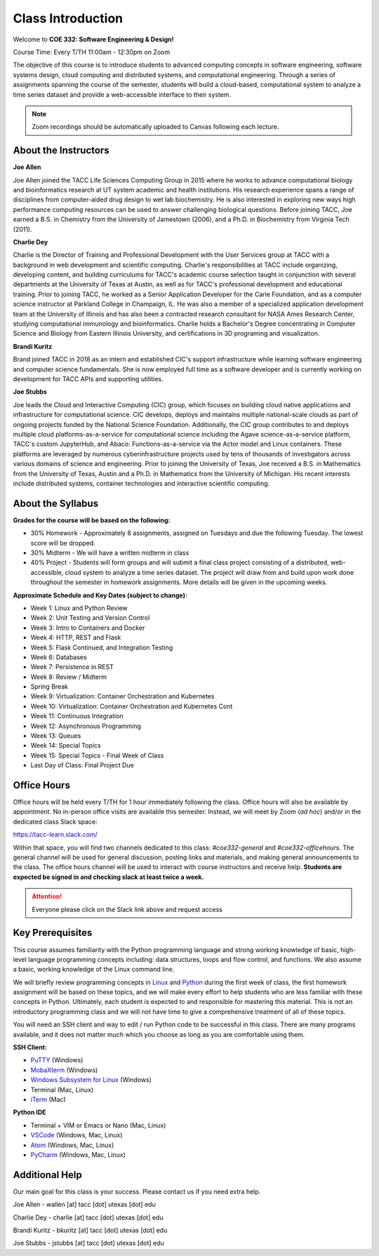 Class Introduction
==================

Welcome to **COE 332: Software Engineering & Design!**

Course Time: Every T/TH 11:00am - 12:30pm on Zoom

The objective of this course is to introduce students to advanced computing
concepts in software engineering, software systems design, cloud computing and
distributed systems, and computational engineering. Through a series of
assignments spanning the course of the semester, students will build a
cloud-based, computational system to analyze a time series dataset and provide a
web-accessible interface to their system.

.. note::

   Zoom recordings should be automatically uploaded to Canvas following each lecture.


About the Instructors
---------------------

**Joe Allen**

Joe Allen joined the TACC Life Sciences Computing Group in 2015 where he works
to advance computational biology and bioinformatics research at UT system
academic and health institutions. His research experience spans a range of
disciplines from computer-aided drug design to wet lab biochemistry. He is also
interested in exploring new ways high performance computing resources can be
used to answer challenging biological questions. Before joining TACC, Joe earned
a B.S. in Chemistry from the University of Jamestown (2006), and a Ph.D. in
Biochemistry from Virginia Tech (2011).

**Charlie Dey**

Charlie is the Director of Training and Professional Development with the User
Services group at TACC with a background in web development and scientific
computing. Charlie's responsibilities at TACC include organizing, developing
content, and building curriculums for TACC's academic course selection taught in
conjunction with several departments at the University of Texas at Austin, as
well as for TACC's professional development and educational training. Prior to
joining TACC, he worked as a Senior Application Developer for the Carle
Foundation, and as a computer science instructor at Parkland College in
Champaign, IL. He was also a member of a specialized application development
team at the University of Illinois and has also been a contracted research
consultant for NASA Ames Research Center, studying computational immunology and
bioinformatics. Charlie holds a Bachelor's Degree concentrating in Computer
Science and Biology from Eastern Illinois University, and certifications in 3D
programing and visualization.

**Brandi Kuritz**

Brand joined TACC in 2018 as an intern and established CIC's support
infrastructure while learning software engineering and computer science
fundamentals. She is now employed full time as a software developer and is
currently working on development for TACC APIs and supporting utilities.

**Joe Stubbs**

Joe leads the Cloud and Interactive Computing (CIC) group, which focuses on
building cloud native applications and infrastructure for computational science.
CIC develops, deploys and maintains multiple national-scale clouds as part of
ongoing projects funded by the National Science Foundation. Additionally, the
CIC group contributes to and deploys multiple cloud platforms-as-a-service for
computational science including the Agave science-as-a-service platform, TACC's
custom JupyterHub, and Abaco: Functions-as-a-service via the Actor model and
Linux containers. These platforms are leveraged by numerous cyberinfrastructure
projects used by tens of thousands of investigators across various domains of
science and engineering. Prior to joining the University of Texas, Joe received
a B.S. in Mathematics from the University of Texas, Austin and a Ph.D. in
Mathematics from the University of Michigan. His recent interests include
distributed systems, container technologies and interactive scientific
computing.



About the Syllabus
------------------

**Grades for the course will be based on the following:**

* 30% Homework - Approximately 8 assignments, assigned on Tuesdays and due the
  following Tuesday. The lowest score will be dropped.
* 30% Midterm - We will have a written midterm ​in class
* 40% Project - Students will form groups and will submit a final class project
  consisting of a distributed, web-accessible, cloud system to analyze a time
  series dataset. The project will draw from and build upon work done throughout
  the semester in homework assignments. ​More details will be given in the
  upcoming weeks.

**Approximate Schedule and Key Dates (subject to change):**

* Week 1: Linux and Python Review
* Week 2: Unit Testing and Version Control
* Week 3: Intro to Containers and Docker
* Week 4: HTTP, REST and Flask
* Week 5: Flask Continued, and Integration Testing
* Week 6: Databases
* Week 7: Persistence in REST
* Week 8: Review / Midterm
* Spring Break
* Week 9: Virtualization: Container Orchestration and Kubernetes
* Week 10: Virtualization: Container Orchestration and Kubernetes Cont
* Week 11: Continuous Integration
* Week 12: Asynchronous Programming
* Week 13: Queues
* Week 14: Special Topics
* Week 15: Special Topics - Final Week of Class
* Last Day of Class: Final Project Due


Office Hours
------------

Office hours will be held every T/TH for 1 hour immediately following the class.
Office hours will also be available by appointment. No in-person office visits
are available this semester. Instead, we will meet by Zoom (*ad hoc*) and/or in
the dedicated class Slack space:

https://tacc-learn.slack.com/

Within that space, you will find two channels dedicated to this class:
`#coe332-general` and `#coe332-officehours`. The general channel will be used
for general discussion, posting links and materials, and making general
announcements to the class. The office hours channel will be used to interact
with course instructors and receive help. **Students are expected be signed in
and checking slack at least twice a week.**

.. attention::

   Everyone please click on the Slack link above and request access


Key Prerequisites
-----------------

This course assumes familiarity with the Python programming language and strong
working knowledge of basic, high-level language programming concepts including:
data structures, loops and flow control, and functions. We also assume a basic,
working knowledge of the Linux command line.

We will briefly review programming concepts in `Linux <linux_essentials.html>`_
and `Python <python_refresher.html>`_ during the first week of class, the first
homework assignment will be based on these topics, and we will make every effort
to help students who are less familiar with these concepts in Python.
Ultimately, each student is expected to and responsible for mastering this
material. This is not an introductory programming class and we will not have
time to give a comprehensive treatment of all of these topics.

You will need an SSH client and way to edit / run Python code to be successful
in this class. There are many programs available, and it does not matter much
which you  choose as long as you are comfortable using them.

**SSH Client:**

* `PuTTY <https://www.putty.org/>`_ (Windows)
* `MobaXterm <https://mobaxterm.mobatek.net/>`_ (Windows)
* `Windows Subsystem for Linux <https://docs.microsoft.com/en-us/windows/wsl/install-win10>`_ (Windows)
* Terminal (Mac, Linux)
* `iTerm <https://iterm2.com/>`_ (Mac)

**Python IDE**

* Terminal + VIM or Emacs or Nano (Mac, Linux)
* `VSCode <https://code.visualstudio.com/>`_ (Windows, Mac, Linux)
* `Atom <https://atom.io/>`_ (Windows, Mac, Linux)
* `PyCharm <https://www.jetbrains.com/pycharm/>`_ (Windows, Mac, Linux)



Additional Help
---------------

Our main goal for this class is your success. Please contact us if you need
extra help.

Joe Allen - wallen [at] tacc [dot] utexas [dot] edu

Charlie Dey - charlie [at] tacc [dot] utexas [dot] edu

Brandi Kuritz - bkuritz [at] tacc [dot] utexas [dot] edu

Joe Stubbs - jstubbs [at] tacc [dot] utexas [dot] edu

